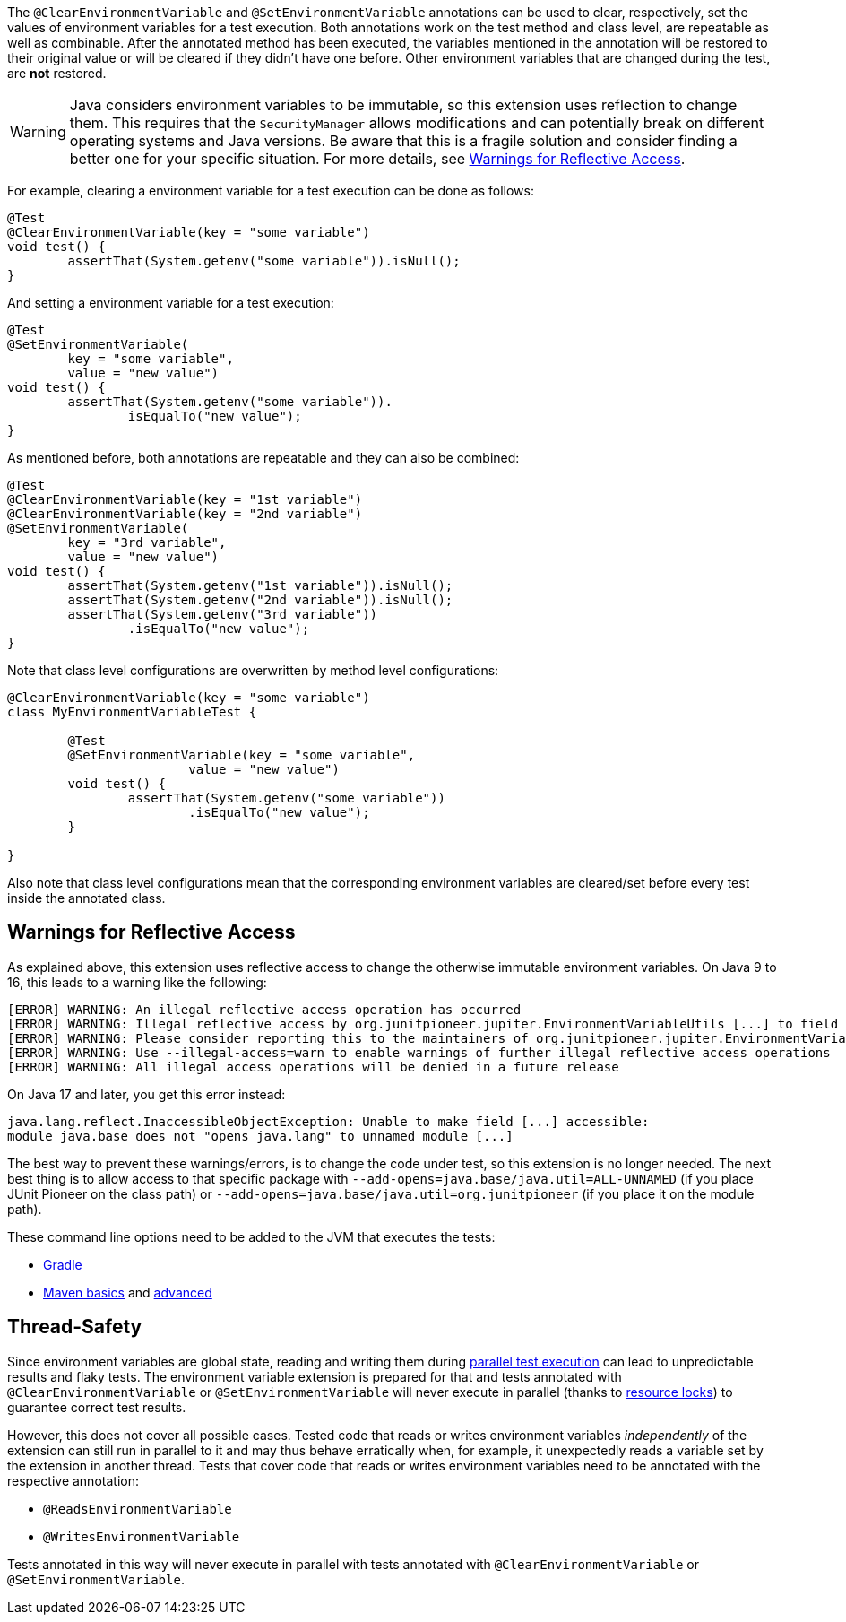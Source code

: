 :page-title: Clearing or Setting Environment Variables
:page-description: Extends JUnit Jupiter with `@ClearEnvironmentVariable`, `@SetEnvironmentVariable`, which clear and set the values of environment variables

The `@ClearEnvironmentVariable` and `@SetEnvironmentVariable` annotations can be used to clear, respectively, set the values of environment variables for a test execution.
Both annotations work on the test method and class level, are repeatable as well as combinable.
After the annotated method has been executed, the variables mentioned in the annotation will be restored to their original value or will be cleared if they didn't have one before.
Other environment variables that are changed during the test, are *not* restored.

WARNING: Java considers environment variables to be immutable, so this extension uses reflection to change them.
This requires that the `SecurityManager` allows modifications and can potentially break on different operating systems and Java versions.
Be aware that this is a fragile solution and consider finding a better one for your specific situation.
For more details, see <<Warnings for Reflective Access>>.

For example, clearing a environment variable for a test execution can be done as follows:

[source,java]
----
@Test
@ClearEnvironmentVariable(key = "some variable")
void test() {
	assertThat(System.getenv("some variable")).isNull();
}
----

And setting a environment variable for a test execution:

[source,java]
----
@Test
@SetEnvironmentVariable(
	key = "some variable",
	value = "new value")
void test() {
	assertThat(System.getenv("some variable")).
		isEqualTo("new value");
}
----

As mentioned before, both annotations are repeatable and they can also be combined:

[source,java]
----
@Test
@ClearEnvironmentVariable(key = "1st variable")
@ClearEnvironmentVariable(key = "2nd variable")
@SetEnvironmentVariable(
	key = "3rd variable",
	value = "new value")
void test() {
	assertThat(System.getenv("1st variable")).isNull();
	assertThat(System.getenv("2nd variable")).isNull();
	assertThat(System.getenv("3rd variable"))
		.isEqualTo("new value");
}
----

Note that class level configurations are overwritten by method level configurations:

[source,java]
----
@ClearEnvironmentVariable(key = "some variable")
class MyEnvironmentVariableTest {

	@Test
	@SetEnvironmentVariable(key = "some variable",
			value = "new value")
	void test() {
		assertThat(System.getenv("some variable"))
			.isEqualTo("new value");
	}

}
----

Also note that class level configurations mean that the corresponding environment variables are cleared/set before every test inside the annotated class.

== Warnings for Reflective Access

As explained above, this extension uses reflective access to change the otherwise immutable environment variables.
On Java 9 to 16, this leads to a warning like the following:

[source]
----
[ERROR] WARNING: An illegal reflective access operation has occurred
[ERROR] WARNING: Illegal reflective access by org.junitpioneer.jupiter.EnvironmentVariableUtils [...] to field [...]
[ERROR] WARNING: Please consider reporting this to the maintainers of org.junitpioneer.jupiter.EnvironmentVariableUtils
[ERROR] WARNING: Use --illegal-access=warn to enable warnings of further illegal reflective access operations
[ERROR] WARNING: All illegal access operations will be denied in a future release
----

On Java 17 and later, you get this error instead:

[source]
----
java.lang.reflect.InaccessibleObjectException: Unable to make field [...] accessible:
module java.base does not "opens java.lang" to unnamed module [...]
----

The best way to prevent these warnings/errors, is to change the code under test, so this extension is no longer needed.
The next best thing is to allow access to that specific package with `--add-opens=java.base/java.util=ALL-UNNAMED` (if you place JUnit Pioneer on the class path) or `--add-opens=java.base/java.util=org.junitpioneer` (if you place it on the module path).

These command line options need to be added to the JVM that executes the tests:

* https://docs.gradle.org/current/dsl/org.gradle.api.tasks.testing.Test.html[Gradle]
* https://maven.apache.org/surefire/maven-surefire-plugin/test-mojo.html#argLine[Maven basics] and https://nipafx.dev/maven-on-java-9/[advanced]

== Thread-Safety

Since environment variables are global state, reading and writing them during https://junit.org/junit5/docs/current/user-guide/#writing-tests-parallel-execution[parallel test execution] can lead to unpredictable results and flaky tests.
The environment variable extension is prepared for that and tests annotated with `@ClearEnvironmentVariable` or `@SetEnvironmentVariable` will never execute in parallel (thanks to https://junit.org/junit5/docs/current/api/org.junit.jupiter.api/org/junit/jupiter/api/parallel/ResourceLock.html[resource locks]) to guarantee correct test results.

However, this does not cover all possible cases.
Tested code that reads or writes environment variables _independently_ of the extension can still run in parallel to it and may thus behave erratically when, for example, it unexpectedly reads a variable set by the extension in another thread.
Tests that cover code that reads or writes environment variables need to be annotated with the respective annotation:

* `@ReadsEnvironmentVariable`
* `@WritesEnvironmentVariable`

Tests annotated in this way will never execute in parallel with tests annotated with `@ClearEnvironmentVariable` or `@SetEnvironmentVariable`.

